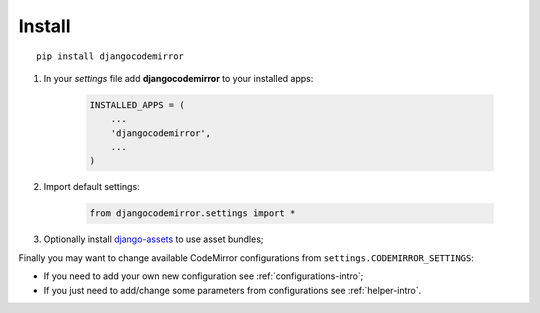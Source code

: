 .. _django-assets: http://pypi.python.org/pypi/django-assets

.. _install-intro:

=======
Install
=======

::

    pip install djangocodemirror


#. In your *settings* file add **djangocodemirror** to your installed apps:

    .. sourcecode:: python

        INSTALLED_APPS = (
            ...
            'djangocodemirror',
            ...
        )

#. Import default settings:

    .. sourcecode:: python

        from djangocodemirror.settings import *

#. Optionally install `django-assets`_ to use asset bundles;

Finally you may want to change available CodeMirror configurations from ``settings.CODEMIRROR_SETTINGS``:

* If you need to add your own new configuration see :ref:`configurations-intro`;
* If you just need to  add/change some parameters from configurations see :ref:`helper-intro`.

